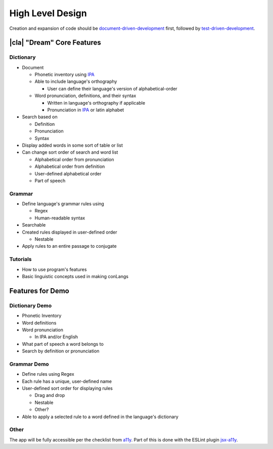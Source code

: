 High Level Design
=================

Creation and expansion of code should be document-driven-development_ first, followed by test-driven-development_.

|cla| "Dream" Core Features
---------------------------

Dictionary
~~~~~~~~~~

* Document

  * Phonetic inventory using IPA_

  * Able to include language's orthography

    * User can define their language's version of alphabetical-order

  * Word pronunciation, definitions, and their syntax

    * Written in language's orthography if applicable

    * Pronunciation in IPA_ or latin alphabet

* Search based on

  * Definition

  * Pronunciation

  * Syntax

* Display added words in some sort of table or list

* Can change sort order of search and word list

  * Alphabetical order from pronunciation

  * Alphabetical order from definition

  * User-defined alphabetical order

  * Part of speech

Grammar
~~~~~~~

* Define language's grammar rules using

  * Regex

  * Human-readable syntax

* Searchable

* Created rules displayed in user-defined order

  * Nestable

* Apply rules to an entire passage to conjugate

Tutorials
~~~~~~~~~

* How to use program's features

* Basic linguistic concepts used in making conLangs

Features for Demo
-----------------

Dictionary Demo
~~~~~~~~~~~~~~~~

* Phonetic Inventory

* Word definitions

* Word pronunciation

  * In IPA and/or English

* What part of speech a word belongs to

* Search by definition or pronunciation

Grammar Demo
~~~~~~~~~~~~

* Define rules using Regex

* Each rule has a unique, user-defined name

* User-defined sort order for displaying rules

  * Drag and drop

  * Nestable

  * Other?

* Able to apply a selected rule to a word defined in the language's dictionary

Other
~~~~~

The app will be fully accessible per the checklist from a11y_. Part of this is done with the ESLint plugin jsx-a11y_.

.. _document-driven-development: https://gist.github.com/zsup/9434452
.. _test-driven-development: https://www.agilealliance.org/glossary/tdd/#q=~(infinite~false~filters~(postType~(~'page~'post~'aa_book~'aa_event_session~'aa_experience_report~'aa_glossary~'aa_research_paper~'aa_video)~tags~(~'tdd))~searchTerm~'~sort~false~sortDirection~'asc~page~1)
.. _IPA: https://en.wikipedia.org/wiki/International_Phonetic_Alphabet
.. _a11y: https://a11yproject.com/checklist/
.. _jsx-a11y: https://github.com/jsx-eslint/eslint-plugin-jsx-a11y
